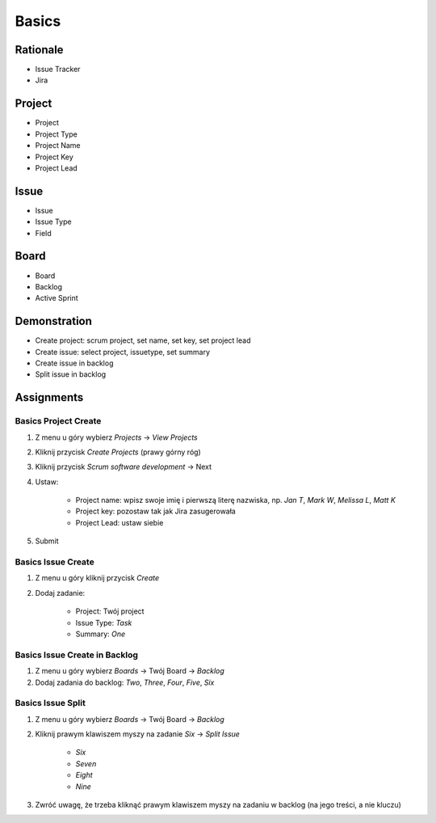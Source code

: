 ******
Basics
******


Rationale
=========
- Issue Tracker
- Jira

.. figure:: ../_img/agility-bigpicture-advanced.png


Project
=======
- Project
- Project Type
- Project Name
- Project Key
- Project Lead


Issue
=====
- Issue
- Issue Type
- Field


Board
=====
- Board
- Backlog
- Active Sprint


Demonstration
=============
* Create project: scrum project, set name, set key, set project lead
* Create issue: select project, issuetype, set summary
* Create issue in backlog
* Split issue in backlog


Assignments
===========

Basics Project Create
---------------------
#. Z menu u góry wybierz `Projects` -> `View Projects`
#. Kliknij przycisk `Create Projects` (prawy górny róg)
#. Kliknij przycisk `Scrum software development` -> Next
#. Ustaw:

    - Project name: wpisz swoje imię i pierwszą literę nazwiska, np. `Jan T`, `Mark W`, `Melissa L`, `Matt K`
    - Project key: pozostaw tak jak Jira zasugerowała
    - Project Lead: ustaw siebie

#. Submit

Basics Issue Create
-------------------
#. Z menu u góry kliknij przycisk `Create`
#. Dodaj zadanie:

    - Project: Twój project
    - Issue Type: `Task`
    - Summary: `One`

Basics Issue Create in Backlog
------------------------------
#. Z menu u góry wybierz `Boards` -> Twój Board -> `Backlog`
#. Dodaj zadania do backlog: `Two`, `Three`, `Four`, `Five`, `Six`

Basics Issue Split
------------------
#. Z menu u góry wybierz `Boards` -> Twój Board -> `Backlog`
#. Kliknij prawym klawiszem myszy na zadanie `Six` -> `Split Issue`

    - `Six`
    - `Seven`
    - `Eight`
    - `Nine`

#. Zwróć uwagę, że trzeba kliknąć prawym klawiszem myszy na zadaniu w backlog (na jego treści, a nie kluczu)
